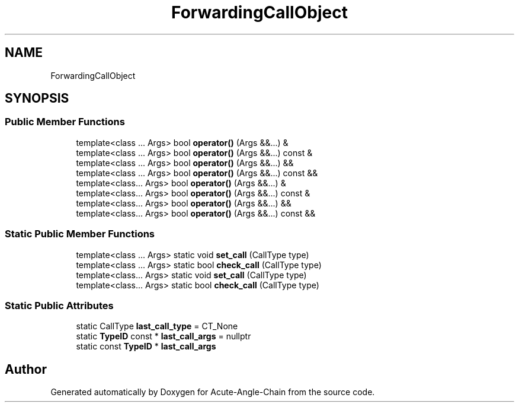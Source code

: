 .TH "ForwardingCallObject" 3 "Sun Jun 3 2018" "Acute-Angle-Chain" \" -*- nroff -*-
.ad l
.nh
.SH NAME
ForwardingCallObject
.SH SYNOPSIS
.br
.PP
.SS "Public Member Functions"

.in +1c
.ti -1c
.RI "template<class \&.\&.\&. Args> bool \fBoperator()\fP (Args &&\&.\&.\&.) &"
.br
.ti -1c
.RI "template<class \&.\&.\&. Args> bool \fBoperator()\fP (Args &&\&.\&.\&.) const &"
.br
.ti -1c
.RI "template<class \&.\&.\&. Args> bool \fBoperator()\fP (Args &&\&.\&.\&.) &&"
.br
.ti -1c
.RI "template<class \&.\&.\&. Args> bool \fBoperator()\fP (Args &&\&.\&.\&.) const &&"
.br
.ti -1c
.RI "template<class\&.\&.\&. Args> bool \fBoperator()\fP (Args &&\&.\&.\&.) &"
.br
.ti -1c
.RI "template<class\&.\&.\&. Args> bool \fBoperator()\fP (Args &&\&.\&.\&.) const &"
.br
.ti -1c
.RI "template<class\&.\&.\&. Args> bool \fBoperator()\fP (Args &&\&.\&.\&.) &&"
.br
.ti -1c
.RI "template<class\&.\&.\&. Args> bool \fBoperator()\fP (Args &&\&.\&.\&.) const &&"
.br
.in -1c
.SS "Static Public Member Functions"

.in +1c
.ti -1c
.RI "template<class \&.\&.\&. Args> static void \fBset_call\fP (CallType type)"
.br
.ti -1c
.RI "template<class \&.\&.\&. Args> static bool \fBcheck_call\fP (CallType type)"
.br
.ti -1c
.RI "template<class\&.\&.\&. Args> static void \fBset_call\fP (CallType type)"
.br
.ti -1c
.RI "template<class\&.\&.\&. Args> static bool \fBcheck_call\fP (CallType type)"
.br
.in -1c
.SS "Static Public Attributes"

.in +1c
.ti -1c
.RI "static CallType \fBlast_call_type\fP = CT_None"
.br
.ti -1c
.RI "static \fBTypeID\fP const  * \fBlast_call_args\fP = nullptr"
.br
.ti -1c
.RI "static const \fBTypeID\fP * \fBlast_call_args\fP"
.br
.in -1c

.SH "Author"
.PP 
Generated automatically by Doxygen for Acute-Angle-Chain from the source code\&.
